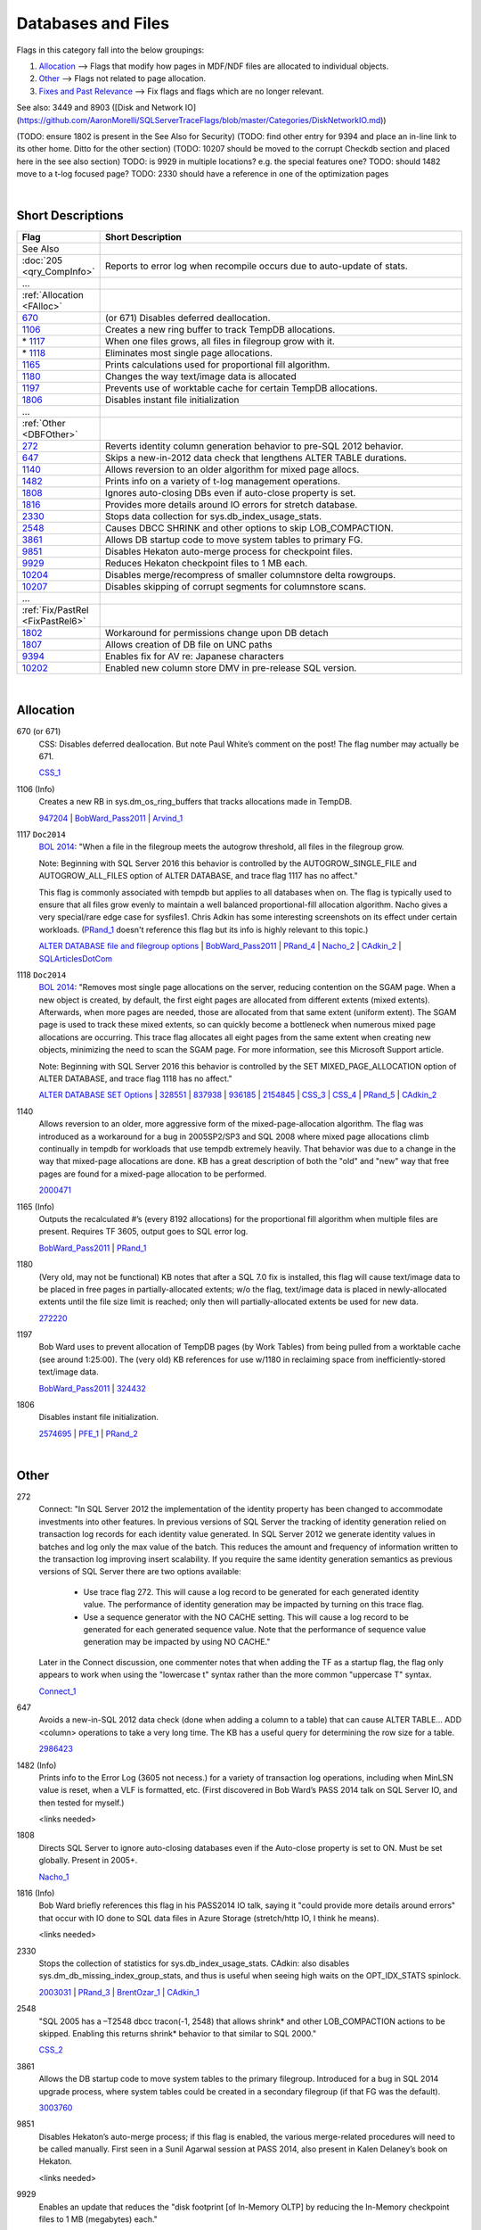 ===================
Databases and Files
===================

Flags in this category fall into the below groupings:

#. `Allocation`_ --> Flags that modify how pages in MDF/NDF files are allocated to individual objects.
#. `Other`_ --> Flags not related to page allocation.
#. `Fixes and Past Relevance`_ --> Fix flags and flags which are no longer relevant.


See also: 3449 and 8903 ([Disk and Network IO](https://github.com/AaronMorelli/SQLServerTraceFlags/blob/master/Categories/DiskNetworkIO.md))

(TODO: ensure 1802 is present in the See Also for Security)
(TODO: find other entry for 9394 and place an in-line link to its other home. Ditto for the other section)
(TODO: 10207 should be moved to the corrupt Checkdb section and placed here in the see also section)
TODO: is 9929 in multiple locations? e.g. the special features one?
TODO: should 1482 move to a t-log focused page?
TODO: 2330 should have a reference in one of the optimization pages

|

Short Descriptions
------------------

.. This comment line is as long as we would ever want the short desc to be in the table below.

.. list-table::
	:widths: 10 60
	:header-rows: 1

	* - Flag
	  - Short Description
	* - See Also
	  - 
	* - :doc:`205 <qry_CompInfo>`
	  - Reports to error log when recompile occurs due to auto-update of stats.
	* - ...
	  - 
	* - :ref:`Allocation <FAlloc>`
	  - 
	* - 670_
	  - (or 671) Disables deferred deallocation.
	* - 1106_
	  - Creates a new ring buffer to track TempDB allocations.
	* - \* 1117_
	  - When one files grows, all files in filegroup grow with it.
	* - \* 1118_
	  - Eliminates most single page allocations.
	* - 1165_
	  - Prints calculations used for proportional fill algorithm.
	* - 1180_
	  - Changes the way text/image data is allocated
	* - 1197_
	  - Prevents use of worktable cache for certain TempDB allocations.
	* - 1806_
	  - Disables instant file initialization
	* - ...
	  - 
	* - :ref:`Other <DBFOther>`
	  - 
	* - 272_
	  - Reverts identity column generation behavior to pre-SQL 2012 behavior.
	* - 647_
	  - Skips a new-in-2012 data check that lengthens ALTER TABLE durations.
	* - 1140_
	  - Allows reversion to an older algorithm for mixed page allocs.
	* - 1482_
	  - Prints info on a variety of t-log management operations.
	* - 1808_
	  - Ignores auto-closing DBs even if auto-close property is set.
	* - 1816_
	  - Provides more details around IO errors for stretch database.
	* - 2330_
	  - Stops data collection for sys.db_index_usage_stats.
	* - 2548_
	  - Causes DBCC SHRINK and other options to skip LOB_COMPACTION.
	* - 3861_
	  - Allows DB startup code to move system tables to primary FG.
	* - 9851_
	  - Disables Hekaton auto-merge process for checkpoint files.
	* - 9929_
	  - Reduces Hekaton checkpoint files to 1 MB each.
	* - 10204_
	  - Disables merge/recompress of smaller columnstore delta rowgroups.
	* - 10207_
	  - Disables skipping of corrupt segments for columnstore scans.
	* - ...
	  - 
	* - :ref:`Fix/PastRel <FixPastRel6>`
	  - 
	* - 1802_
	  - Workaround for permissions change upon DB detach
	* - 1807_
	  - Allows creation of DB file on UNC paths
	* - 9394_
	  - Enables fix for AV re: Japanese characters
	* - 10202_
	  - Enabled new column store DMV in pre-release SQL version.

	 
.. This comment line is as long as we would ever want the short desc to be in the table above.

|

.. _FAlloc: 
	 
Allocation
----------

.. _670: 

670 (or 671)
	CSS: Disables deferred deallocation. But note Paul White’s comment on the post! The flag 
	number may actually be 671.
	
	CSS_1_


.. _1106: 

1106 (Info)
	Creates a new RB in sys.dm_os_ring_buffers that tracks allocations made in TempDB.
	
	947204_ | BobWard_Pass2011_ | Arvind_1_
	
	
.. _1117:

1117 ``Doc2014``
	`BOL 2014`_: "When a file in the filegroup meets the autogrow threshold, all files in the filegroup grow.

	Note: Beginning with SQL Server 2016 this behavior is controlled by the AUTOGROW_SINGLE_FILE and 
	AUTOGROW_ALL_FILES option of ALTER DATABASE, and trace flag 1117 has no affect."
	
	This flag is commonly associated with tempdb but applies to all databases when on. The flag is typically
	used to ensure that all files grow evenly to maintain a well balanced proportional-fill allocation algorithm.
	Nacho gives a very special/rare edge case for sysfiles1. Chris Adkin has some interesting screenshots on its 
	effect under certain workloads. (PRand_1_ doesn't reference this flag but its info is highly relevant to
	this topic.)
	
	`ALTER DATABASE file and filegroup options`_ | BobWard_Pass2011_ | PRand_4_ | 
	Nacho_2_ | CAdkin_2_ | SQLArticlesDotCom_

.. _1118: 

1118 ``Doc2014``
	`BOL 2014`_: "Removes most single page allocations on the server, reducing contention on the SGAM page. When a 
	new object is created, by default, the first eight pages are allocated from different extents (mixed extents). 
	Afterwards, when more pages are needed, those are allocated from that same extent (uniform extent). The SGAM 
	page is used to track these mixed extents, so can quickly become a bottleneck when numerous mixed page allocations 
	are occurring. This trace flag allocates all eight pages from the same extent when creating new objects, 
	minimizing the need to scan the SGAM page. For more information, see this Microsoft Support article.

	Note: Beginning with SQL Server 2016 this behavior is controlled by the SET MIXED_PAGE_ALLOCATION option of 
	ALTER DATABASE, and trace flag 1118 has no affect."
	
	`ALTER DATABASE SET Options`_ | 328551_ | 837938_ | 936185_ | 2154845_ | 
	CSS_3_ | CSS_4_ | PRand_5_ | CAdkin_2_

	
.. _1140:

1140
	Allows reversion to an older, more aggressive form of the mixed-page-allocation algorithm. 
	The flag was introduced as a workaround for a bug in 2005SP2/SP3 and SQL 2008 where mixed page 
	allocations climb continually in tempdb for workloads that use tempdb extremely heavily. That 
	behavior was due to a change in the way that mixed-page allocations are done. KB has a great 
	description of both the "old" and "new" way that free pages are found for a mixed-page 
	allocation to be performed.

	2000471_

	
.. _1165:

1165 (Info)
	Outputs the recalculated #’s (every 8192 allocations) for the proportional fill algorithm 
	when multiple files are present. Requires TF 3605, output goes to SQL error log.
	
	BobWard_Pass2011_ | PRand_1_
	

.. _1180:

1180
	(Very old, may not be functional) KB notes that after a SQL 7.0 fix is installed, this 
	flag will cause text/image data to be placed in free pages in partially-allocated extents; 
	w/o the flag, text/image data is placed in newly-allocated extents until the file size 
	limit is reached; only then will partially-allocated extents be used for new data.
	
	272220_

	
.. _1197:
	
1197
	Bob Ward uses to prevent allocation of TempDB pages (by Work Tables) from being pulled from 
	a worktable cache (see around 1:25:00). The (very old) KB references for use w/1180 in 
	reclaiming space from inefficiently-stored text/image data.
	
	BobWard_Pass2011_ | 324432_


.. _1806:
	
1806
	Disables instant file initialization.
	
	2574695_ | PFE_1_ | PRand_2_ 

|

.. _DBFOther: 
	 
Other
-----

.. _272:

272
	Connect: "In SQL Server 2012 the implementation of the identity property has been changed to accommodate 
	investments into other features. In previous versions of SQL Server the tracking of identity generation 
	relied on transaction log records for each identity value generated. In SQL Server 2012 we generate identity 
	values in batches and log only the max value of the batch. This reduces the amount and frequency of information 
	written to the transaction log improving insert scalability. If you require the same identity generation 
	semantics as previous versions of SQL Server there are two options available:
		- Use trace flag 272. This will cause a log record to be generated for each generated identity value. The performance of identity generation may be impacted by turning on this trace flag.
		- Use a sequence generator with the NO CACHE setting. This will cause a log record to be generated for each generated sequence value. Note that the performance of sequence value generation may be impacted by using NO CACHE."

	Later in the Connect discussion, one commenter notes that when adding the TF as a startup flag, the flag only 
	appears to work when using the "lowercase t" syntax rather than the more common "uppercase T" syntax.
		
	Connect_1_ 


.. _647: 
	
647
	Avoids a new-in-SQL 2012 data check (done when adding a column to a table) that can cause 
	ALTER TABLE… ADD <column> operations to take a very long time. The KB has a useful query 
	for determining the row size for a table. 
	
	2986423_ 


.. _1482: 

1482 (Info)
	Prints info to the Error Log (3605 not necess.) for a variety of transaction log operations, 
	including when MinLSN value is reset, when a VLF is formatted, etc. (First discovered in 
	Bob Ward’s PASS 2014 talk on SQL Server IO, and then tested for myself.)
	
	<links needed>


.. _1808: 

1808
	Directs SQL Server to ignore auto-closing databases even if the Auto-close property is set 
	to ON. Must be set globally. Present in 2005+.
	
	Nacho_1_


.. _1816: 

1816 (Info)
	Bob Ward briefly references this flag in his PASS2014 IO talk, saying it "could provide 
	more details around errors" that occur with IO done to SQL data files in Azure Storage 
	(stretch/http IO, I think he means).

	<links needed>
	

.. _2330:

2330
	Stops the collection of statistics for sys.db_index_usage_stats. CAdkin: also disables
	sys.dm_db_missing_index_group_stats, and thus is useful when seeing high waits on the 
	OPT_IDX_STATS spinlock.
	
	2003031_ | PRand_3_ | BrentOzar_1_ | CAdkin_1_

	
.. _2548: 
	
2548
	"SQL 2005 has a –T2548 dbcc tracon(-1, 2548) that allows shrink* and other LOB_COMPACTION actions 
	to be skipped. Enabling this returns shrink* behavior to that similar to SQL 2000."
	
	CSS_2_


.. _3861: 

3861
	Allows the DB startup code to move system tables to the primary filegroup. Introduced for a 
	bug in SQL 2014 upgrade process, where system tables could be created in a secondary filegroup 
	(if that FG was the default).
	
	3003760_
	
	
.. _9851: 
	
9851
	Disables Hekaton’s auto-merge process; if this flag is enabled, the various merge-related 
	procedures will need to be called manually. First seen in a Sunil Agarwal session at 
	PASS 2014, also present in Kalen Delaney’s book on Hekaton.
	
	<links needed>
	
.. _9929:
	
9929
	Enables an update that reduces the "disk footprint [of In-Memory OLTP] by reducing the 
	In-Memory checkpoint files to 1 MB (megabytes) each."
	
	3147012_


.. _10204: 

10204 ``Doc2016``
	`BOL 2016`_: "Disables merge/recompress during columnstore index reorganization. In SQL 
	Server 2016, when a columnstore index is reorganized, there is new functionality to 
	automatically merge any small compressed rowgroups into larger compressed rowgroups, as 
	well as recompressing any rowgroups that have a large number of deleted rows."

	
.. _10207:

10207
	When a CCI is corrupt, allows a scan to skip corrupt segments and suppress errors 5288 and 
	5289, thus enabling the copy-out of data in a corrupt CCI.
	
	3067257_ | RelSvcs_1_ 


|

.. _FixPastRel6:

Fixes and Past Relevance
------------------------
These flags either are old and irrelevant for modern builds, appear only in CTPs, or enable a 
fix in a CU but are baselined in a later service pack or release.

.. _1802:
	
1802
	Workaround for: "after you detach a Microsoft SQL Server 2005 database that resides on network-
	attached storage, you cannot reattach the SQL Server database... This problem occurs because SQL 
	Server 2005 resets the file permissions when the database is detached. When you try to reattach 
	the database, it cannot be attached because of limited share permissions." 
	
	It sounds like this flag disables functionality in changing permissions on database files after 
	the DB is detached, thus has security implications.
	
	922804_ | StorEng_1_ (comments, though Kevin likely means 1807)

.. _1807:
	
1807
	Allows the creation of a database file on UNC paths, and is a workaround for errors 5105 and 
	5110. The KB describes MSFT policy towards DBs on network locations.
	
	304261_

.. _9394:
	
9394
	(9394 is either doing double-duty or there’s a typo. See other entry for 9394) Apparently 
	enables a fix for an access violation when a table with Japanese characters has an 
	indexed changed.
	
	3142595_


.. _10202:
	
10202
	Sunil Agarwal PASS 2014 demo script: enables new DMV named sys.dm_db_column_store_row_group_physical_stats. 
	DMV was not in 2014 at the time of the demo, thus appears to be in a future (or internal) 
	version of SQL Server.



.. Official Links 

.. _BOL 2014: https://technet.microsoft.com/en-us/library/ms188396.aspx

.. _BOL 2016: https://technet.microsoft.com/en-us/library/ms188396.aspx

.. _ALTER DATABASE file and filegroup options: https://msdn.microsoft.com/en-us/library/bb522469.aspx

.. _ALTER DATABASE SET Options: https://msdn.microsoft.com/en-us/library/bb522682.aspx

.. _USE HINT: https://technet.microsoft.com/en-us/library/ms181714.aspx

.. _DB SCOPED CONFIG: https://technet.microsoft.com/en-us/library/mt629158.aspx

.. _2012SP2: http://support.microsoft.com/kb/2958429

.. _272220: https://support.microsoft.com/en-us/kb/272220

.. _304261: https://support.microsoft.com/en-us/kb/304261

.. _324432: https://support.microsoft.com/en-us/kb/324432

.. _328551: https://support.microsoft.com/en-us/kb/328551

.. _837938: https://support.microsoft.com/en-us/kb/837938

.. _922804: https://support.microsoft.com/en-us/kb/922804

.. _936185: https://support.microsoft.com/en-us/kb/936185

.. _947204: https://support.microsoft.com/en-us/kb/947204

.. _2000471: https://support.microsoft.com/en-us/kb/2000471

.. _2003031: https://support.microsoft.com/en-us/kb/2003031

.. _2154845: https://support.microsoft.com/en-us/kb/2154845

.. _2574695: https://support.microsoft.com/en-us/kb/2574695

.. _2986423: https://support.microsoft.com/en-us/kb/2986423

.. _3003760: https://support.microsoft.com/en-us/kb/3003760

.. _3067257: https://support.microsoft.com/en-us/kb/3067257

.. _3142595: https://support.microsoft.com/en-us/kb/3003760

.. _3147012: https://support.microsoft.com/en-us/kb/3147012



.. MSFT Blog links

.. _Arvind_1: https://blogs.msdn.microsoft.com/arvindsh/2014/02/24/tracking-tempdb-internal-object-space-usage-in-sql-2012/

.. _BobWard_Pass2011: https://www.youtube.com/watch?v=SvseGMobe2w&feature=youtu.be

.. _CSS_1: https://blogs.msdn.microsoft.com/psssql/2009/11/17/how-it-works-controlling-sql-server-memory-dumps/

.. _CSS_2: http://blogs.msdn.com/b/psssql/archive/2008/03/28/how-it-works-sql-server-2005-dbcc-shrink-may-take-longer-than-sql-server-2000.aspx

.. _CSS_3: https://blogs.msdn.microsoft.com/psssql/2008/12/17/sql-server-2005-and-2008-trace-flag-1118-t1118-usage/

.. _CSS_4: https://blogs.msdn.microsoft.com/psssql/2009/06/04/sql-server-tempdb-number-of-files-the-raw-truth/

.. _Nacho_1: https://blogs.msdn.microsoft.com/ialonso/2012/04/11/want-your-sql-server-to-simply-ignore-the-auto_close-setting-for-all-open-databases-for-which-it-has-been-enabled/

.. _Nacho_2: https://blogs.msdn.microsoft.com/ialonso/2011/12/01/attempt-to-grow-all-files-in-one-filegroup-and-not-just-the-one-next-in-the-autogrowth-chain-using-trace-flag-1117/

.. _PFE_1: https://blogs.msdn.microsoft.com/sql_pfe_blog/2009/12/22/how-and-why-to-enable-instant-file-initialization/

.. _RelSvcs_1: https://blogs.msdn.microsoft.com/sqlreleaseservices/partial-results-in-a-query-of-a-clustered-columnstore-index-in-sql-server-2014/

.. _StorEng_1: https://blogs.msdn.microsoft.com/sqlserverstorageengine/2010/02/21/backup-compression-and-virtual-device-interface-vdi/


.. Non-MSFT bloggers

.. _BrentOzar_1: https://www.brentozar.com/archive/2015/11/trace-flag-2330-who-needs-missing-index-requests/

.. _CAdkin_1: https://exadat.co.uk/2015/04/14/well-known-and-not-so-well-known-sql-server-tuning-knobs-and-switches/

.. _CAdkin_2: https://exadat.co.uk/2015/04/14/well-known-and-not-so-well-known-sql-server-tuning-knobs-and-switches/

.. _PRand_1: http://www.sqlskills.com/blogs/paul/investigating-the-proportional-fill-algorithm/

.. _PRand_2: http://www.sqlskills.com/blogs/paul/a-sql-server-dba-myth-a-day-330-instant-file-initialization-can-be-controlled-from-within-sql-server/

.. _PRand_3: http://www.sqlskills.com/blogs/paul/the-pros-and-cons-of-trace-flags/

.. _PRand_4: http://www.sqlskills.com/blogs/paul/tempdb-configuration-survey-results-and-advice/

.. _PRand_5: http://www.sqlskills.com/blogs/paul/misconceptions-around-tf-1118/



.. Connect links

.. _Connect_1: http://connect.microsoft.com/SQLServer/feedback/details/739013/alwayson-failover-results-in-reseed-of-identity


.. Forums 



.. Other Links 

.. _SQLArticlesDotCom: http://sql-articles.com/articles/general/day-6trace-flag-1117-auto-grow-equally-in-all-data-file/

